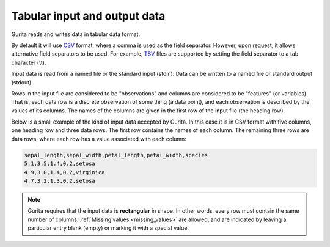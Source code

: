 .. _input_output: 

Tabular input and output data
*****************************

Gurita reads and writes data in tabular data format.

By default it will use `CSV <https://en.wikipedia.org/wiki/Comma-separated_values>`_ format, where a comma is used as the field separator. However, upon request, it allows alternative field separators to be used.
For example, `TSV <https://en.wikipedia.org/wiki/Tab-separated_values>`_ files are supported by setting the field separator to a tab character (\\t).

Input data is read from a named file or the standard input (stdin). Data can be written to a named file or standard output (stdout).

Rows in the input file are considered to be "observations" and columns are considered to be "features" (or variables). 
That is, each data row is a discrete observation of some thing (a data point), and each observation is described by the values of its columns.
The names of the columns are given in the first row of the input file (the heading row).

Below is a small example of the kind of input data accepted by Gurita. In this case it is in CSV format with five columns, one heading row and three data rows.
The first row contains the names of each column. The remaining three rows are data rows,
where each row has a value associated with each column:

.. code-block:: text 

    sepal_length,sepal_width,petal_length,petal_width,species
    5.1,3.5,1.4,0.2,setosa
    4.9,3.0,1.4,0.2,virginica
    4.7,3.2,1.3,0.2,setosa

.. note::

   Gurita requires that the input data is **rectangular** in shape. In other words, every row must contain the same number of columns.
   :ref:`Missing values <missing_values>` are allowed, and are indicated by leaving a particular entry blank (empty) or marking it with a special value. 

